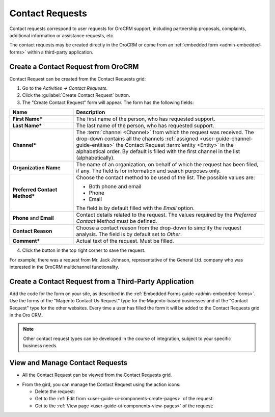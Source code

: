 .. _user-guide-activities-requests:

Contact Requests
================

Contact requests correspond to user requests for OroCRM support, including partnership proposals, complaints, additional 
information or assistance requests, etc.   

The contact requests may be created directly in the OroCRM or come from an :ref:`embedded form <admin-embedded-forms>`
within a third-party application.

Create a Contact Request from OroCRM
------------------------------------

Contact Request can be created from the Contact Requests grid:

1. Go to the *Activities → Contact Requests*.

2. Click the :guilabel:`Create Contact Request` button.

3. The "Create Contact Request" form will appear. The form has the following fields:

.. csv-table::
  :header: "**Name**","**Description**"
  :widths: 10, 30

  "**First Name***","The first name of the person, who has requested support."
  "**Last Name***","The last name of the person, who has requested support."
  "**Channel***","The :term:`channel <Channel>` from which the request was received. The drop-down contains all the 
  channels :ref:`assigned <user-guide-channel-guide-entities>` the Contact Request :term:`entity <Entity>` in the 
  alphabetical order. By default is filled with the first channel in the list (alphabetically)."
  "**Organization Name**","The name of an organization, on behalf of which the request has been filed, if any. The field
  is for information and search purposes only."
  "**Preferred Contact Method***","Choose the contact method to be used of the list. The possible values are:
  
  - Both phone and email
  - Phone
  - Email  
  
  The field is by default filled with the *Email* option."
  "**Phone** and **Email**","Contact details related to the request. The values required by the *Preferred Contact 
  Method* must be defined."
  "**Contact Reason**","Choose a contact reason from the drop-down to simplify the request analysis. The field is by default
  set to *Other*."
  "**Comment***","Actual text of the request. Must be filled."

4. Click the button in the top right corner to save the request.
  
For example, there was a request from Mr. Jack Johnson, representative of the General Ltd. company who was interested in
the OroCRM multichannel functionality. 

.. image:: ./img/activities/request_create.png

  
Create a Contact Request from a Third-Party Application
-------------------------------------------------------

Add the code for the form on your site, as described in the :ref:`Embedded Forms guide <admin-embedded-forms>`. 
Use the forms of the "Magento Contact Us Request" type for the Magento-based businesses and of the "Contact Request"
type for the other websites. Every time a user has filled the form it will be added to the Contact Requests grid in the
Oro CRM.

.. note::

    Other contact request types can be developed in the course of integration, subject to your specific business needs.


View and Manage Contact Requests
--------------------------------

.. note:

    The ability to view and edit contact request depends on the specific roles and permissions defined in the system. 
   
- All the Contact Request can be viewed from the Contact Requests grid.

.. image:: ./img/activities/request_grid.png

- From the gird, you can manage the Contact Request using the action icons:

  - Delete the request: |IcDelete|

  - Get to the :ref:`Edit from <user-guide-ui-components-create-pages>` of the request: |IcEdit|

  - Get to the :ref:`View page <user-guide-ui-components-view-pages>` of the request:  |IcView|


.. |IcDelete| image:: ./img/buttons/IcDelete.png
   :align: middle

.. |IcEdit| image:: ./img/buttons/IcEdit.png
   :align: middle

.. |IcView| image:: ./img/buttons/IcView.png
   :align: middle
